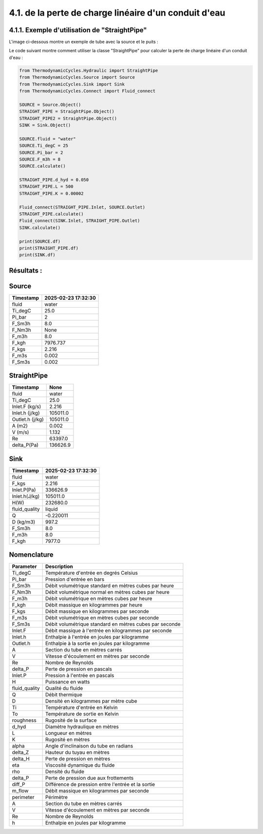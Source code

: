 .. _straight_pipe:

4.1. de la perte de charge linéaire d'un conduit d'eau
========================================================

4.1.1. Exemple d'utilisation de "StraightPipe"
--------------------------------------------

L'image ci-dessous montre un exemple de tube avec la source et le puits :

.. image:: ../images/StraightPipe.png
   :alt: Straight Pipe
   :width: 800px
   :align: center

Le code suivant montre comment utiliser la classe "StraightPipe" pour calculer la perte de charge linéaire d'un conduit d'eau :

.. code-block:: python

    from ThermodynamicCycles.Hydraulic import StraightPipe
    from ThermodynamicCycles.Source import Source
    from ThermodynamicCycles.Sink import Sink
    from ThermodynamicCycles.Connect import Fluid_connect

    SOURCE = Source.Object()
    STRAIGHT_PIPE = StraightPipe.Object()
    STRAIGHT_PIPE2 = StraightPipe.Object()
    SINK = Sink.Object()

    SOURCE.fluid = "water"
    SOURCE.Ti_degC = 25
    SOURCE.Pi_bar = 2
    SOURCE.F_m3h = 8
    SOURCE.calculate()

    STRAIGHT_PIPE.d_hyd = 0.050
    STRAIGHT_PIPE.L = 500
    STRAIGHT_PIPE.K = 0.00002

    Fluid_connect(STRAIGHT_PIPE.Inlet, SOURCE.Outlet)
    STRAIGHT_PIPE.calculate()
    Fluid_connect(SINK.Inlet, STRAIGHT_PIPE.Outlet)
    SINK.calculate()

    print(SOURCE.df)
    print(STRAIGHT_PIPE.df)
    print(SINK.df)



Résultats :
-----------

Source
------
.. list-table::
   :header-rows: 1

   * - Timestamp
     - 2025-02-23 17:32:30
   * - fluid
     - water
   * - Ti_degC
     - 25.0
   * - Pi_bar
     - 2
   * - F_Sm3h
     - 8.0
   * - F_Nm3h
     - None
   * - F_m3h
     - 8.0
   * - F_kgh
     - 7976.737
   * - F_kgs
     - 2.216
   * - F_m3s
     - 0.002
   * - F_Sm3s
     - 0.002

StraightPipe
------------
.. list-table::
   :header-rows: 1

   * - Timestamp
     - None
   * - fluid
     - water
   * - Ti_degC
     - 25.0
   * - Inlet.F (kg/s)
     - 2.216
   * - Inlet.h (j/kg)
     - 105011.0
   * - Outlet.h (j/kg)
     - 105011.0
   * - A (m2)
     - 0.002
   * - V (m/s)
     - 1.132
   * - Re
     - 63397.0
   * - delta_P(Pa)
     - 136626.9

Sink
----
.. list-table::
   :header-rows: 1

   * - Timestamp
     - 2025-02-23 17:32:30
   * - fluid
     - water
   * - F_kgs
     - 2.216
   * - Inlet.P(Pa)
     - 336626.9
   * - Inlet.h(J/kg)
     - 105011.0
   * - H(W)
     - 232680.0
   * - fluid_quality
     - liquid
   * - Q
     - -0.220011
   * - D (kg/m3)
     - 997.2
   * - F_Sm3h
     - 8.0
   * - F_m3h
     - 8.0
   * - F_kgh
     - 7977.0

Nomenclature
------------
.. list-table::
   :header-rows: 1

   * - Parameter
     - Description
   * - Ti_degC
     - Température d'entrée en degrés Celsius
   * - Pi_bar
     - Pression d'entrée en bars
   * - F_Sm3h
     - Débit volumétrique standard en mètres cubes par heure
   * - F_Nm3h
     - Débit volumétrique normal en mètres cubes par heure
   * - F_m3h
     - Débit volumétrique en mètres cubes par heure
   * - F_kgh
     - Débit massique en kilogrammes par heure
   * - F_kgs
     - Débit massique en kilogrammes par seconde
   * - F_m3s
     - Débit volumétrique en mètres cubes par seconde
   * - F_Sm3s
     - Débit volumétrique standard en mètres cubes par seconde
   * - Inlet.F
     - Débit massique à l'entrée en kilogrammes par seconde
   * - Inlet.h
     - Enthalpie à l'entrée en joules par kilogramme
   * - Outlet.h
     - Enthalpie à la sortie en joules par kilogramme
   * - A
     - Section du tube en mètres carrés
   * - V
     - Vitesse d'écoulement en mètres par seconde
   * - Re
     - Nombre de Reynolds
   * - delta_P
     - Perte de pression en pascals
   * - Inlet.P
     - Pression à l'entrée en pascals
   * - H
     - Puissance en watts
   * - fluid_quality
     - Qualité du fluide
   * - Q
     - Débit thermique
   * - D
     - Densité en kilogrammes par mètre cube
   * - Ti
     - Température d'entrée en Kelvin
   * - To
     - Température de sortie en Kelvin
   * - roughness
     - Rugosité de la surface
   * - d_hyd
     - Diamètre hydraulique en mètres
   * - L
     - Longueur en mètres
   * - K
     - Rugosité en mètres
   * - alpha
     - Angle d'inclinaison du tube en radians
   * - delta_Z
     - Hauteur du tuyau en mètres
   * - delta_H
     - Perte de pression en mètres
   * - eta
     - Viscosité dynamique du fluide
   * - rho
     - Densité du fluide
   * - delta_P
     - Perte de pression due aux frottements
   * - diff_P
     - Différence de pression entre l'entrée et la sortie
   * - m_flow
     - Débit massique en kilogrammes par seconde
   * - perimeter
     - Périmètre
   * - A
     - Section du tube en mètres carrés
   * - V
     - Vitesse d'écoulement en mètres par seconde
   * - Re
     - Nombre de Reynolds
   * - h
     - Enthalpie en joules par kilogramme